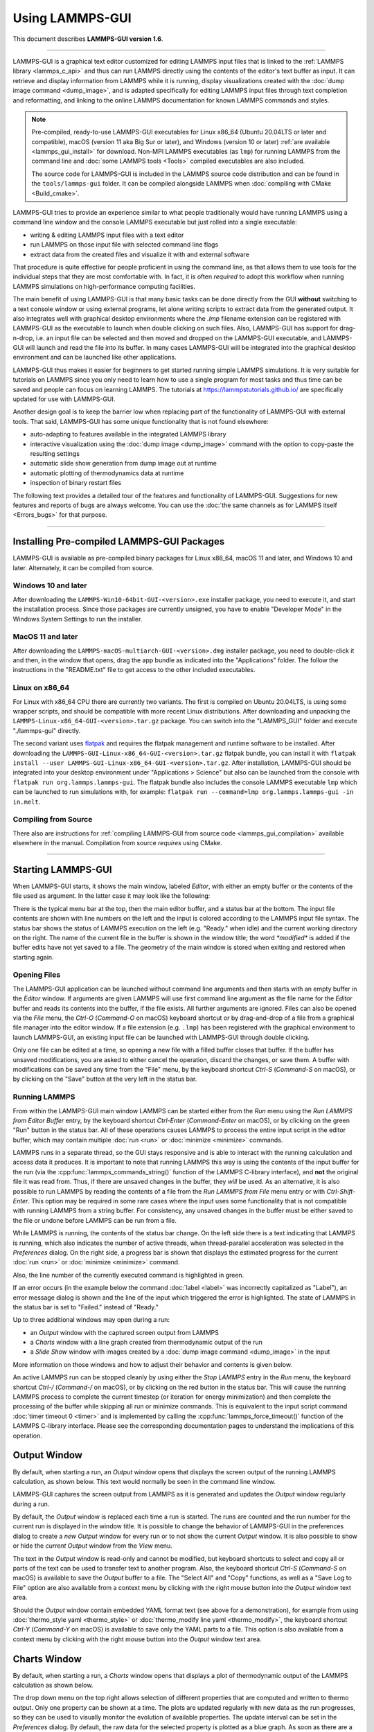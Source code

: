 Using LAMMPS-GUI
================

This document describes **LAMMPS-GUI version 1.6**.

-----

LAMMPS-GUI is a graphical text editor customized for editing LAMMPS
input files that is linked to the :ref:`LAMMPS library <lammps_c_api>`
and thus can run LAMMPS directly using the contents of the editor's text
buffer as input.  It can retrieve and display information from LAMMPS
while it is running, display visualizations created with the :doc:`dump
image command <dump_image>`, and is adapted specifically for editing
LAMMPS input files through text completion and reformatting, and linking
to the online LAMMPS documentation for known LAMMPS commands and styles.

.. note::

   Pre-compiled, ready-to-use LAMMPS-GUI executables for Linux x86\_64
   (Ubuntu 20.04LTS or later and compatible), macOS (version 11 aka Big
   Sur or later), and Windows (version 10 or later) :ref:`are available
   <lammps_gui_install>` for download.  Non-MPI LAMMPS executables (as
   ``lmp``) for running LAMMPS from the command line and :doc:`some
   LAMMPS tools <Tools>` compiled executables are also included.

   The source code for LAMMPS-GUI is included in the LAMMPS source code
   distribution and can be found in the ``tools/lammps-gui`` folder.  It
   can be compiled alongside LAMMPS when :doc:`compiling with CMake
   <Build_cmake>`.

LAMMPS-GUI tries to provide an experience similar to what people
traditionally would have running LAMMPS using a command line window and
the console LAMMPS executable but just rolled into a single executable:

- writing & editing LAMMPS input files with a text editor
- run LAMMPS on those input file with selected command line flags
- extract data from the created files and visualize it with and
  external software

That procedure is quite effective for people proficient in using the
command line, as that allows them to use tools for the individual steps
that they are most comfortable with.  In fact, it is often *required* to
adopt this workflow when running LAMMPS simulations on high-performance
computing facilities.

The main benefit of using LAMMPS-GUI is that many basic tasks can be
done directly from the GUI **without** switching to a text console
window or using external programs, let alone writing scripts to extract
data from the generated output.  It also integrates well with graphical
desktop environments where the `.lmp` filename extension can be
registered with LAMMPS-GUI as the executable to launch when double
clicking on such files.  Also, LAMMPS-GUI has support for drag-n-drop,
i.e.  an input file can be selected and then moved and dropped on the
LAMMPS-GUI executable, and LAMMPS-GUI will launch and read the file into
its buffer.  In many cases LAMMPS-GUI will be integrated into the
graphical desktop environment and can be launched like other
applications.

LAMMPS-GUI thus makes it easier for beginners to get started running
simple LAMMPS simulations.  It is very suitable for tutorials on LAMMPS
since you only need to learn how to use a single program for most tasks
and thus time can be saved and people can focus on learning LAMMPS.
The tutorials at https://lammpstutorials.github.io/ are specifically
updated for use with LAMMPS-GUI.

Another design goal is to keep the barrier low when replacing part of
the functionality of LAMMPS-GUI with external tools.  That said, LAMMPS-GUI
has some unique functionality that is not found elsewhere:

- auto-adapting to features available in the integrated LAMMPS library
- interactive visualization using the :doc:`dump image <dump_image>`
  command with the option to copy-paste the resulting settings
- automatic slide show generation from dump image out at runtime
- automatic plotting of thermodynamics data at runtime
- inspection of binary restart files

The following text provides a detailed tour of the features and
functionality of LAMMPS-GUI.  Suggestions for new features and
reports of bugs are always welcome.  You can use the :doc:`the same
channels as for LAMMPS itself <Errors_bugs>` for that purpose.

-----

Installing Pre-compiled LAMMPS-GUI Packages
-------------------------------------------

LAMMPS-GUI is available as pre-compiled binary packages for Linux
x86\_64, macOS 11 and later, and Windows 10 and later.  Alternately, it
can be compiled from source.

Windows 10 and later
^^^^^^^^^^^^^^^^^^^^

After downloading the ``LAMMPS-Win10-64bit-GUI-<version>.exe`` installer
package, you need to execute it, and start the installation process.
Since those packages are currently unsigned, you have to enable "Developer Mode"
in the Windows System Settings to run the installer.

MacOS 11 and later
^^^^^^^^^^^^^^^^^^

After downloading the ``LAMMPS-macOS-multiarch-GUI-<version>.dmg``
installer package, you need to double-click it and then, in the window
that opens, drag the app bundle as indicated into the "Applications"
folder.  The follow the instructions in the "README.txt" file to
get access to the other included executables.

Linux on x86\_64
^^^^^^^^^^^^^^^^

For Linux with x86\_64 CPU there are currently two variants. The first
is compiled on Ubuntu 20.04LTS, is using some wrapper scripts, and
should be compatible with more recent Linux distributions.  After
downloading and unpacking the
``LAMMPS-Linux-x86_64-GUI-<version>.tar.gz`` package.  You can switch
into the "LAMMPS_GUI" folder and execute "./lammps-gui" directly.

The second variant uses `flatpak <https://www.flatpak.org>`_ and
requires the flatpak management and runtime software to be installed.
After downloading the ``LAMMPS-GUI-Linux-x86_64-GUI-<version>.tar.gz``
flatpak bundle, you can install it with ``flatpak install --user
LAMMPS-GUI-Linux-x86_64-GUI-<version>.tar.gz``.  After installation,
LAMMPS-GUI should be integrated into your desktop environment under
"Applications > Science" but also can be launched from the console with
``flatpak run org.lammps.lammps-gui``.  The flatpak bundle also includes
the console LAMMPS executable ``lmp`` which can be launched to run
simulations with, for example: ``flatpak run --command=lmp
org.lammps.lammps-gui -in in.melt``.


Compiling from Source
^^^^^^^^^^^^^^^^^^^^^

There also are instructions for :ref:`compiling LAMMPS-GUI from source
code <lammps_gui_compilation>` available elsewhere in the manual.
Compilation from source *requires* using CMake.

-----

Starting LAMMPS-GUI
-------------------

When LAMMPS-GUI starts, it shows the main window, labeled *Editor*, with
either an empty buffer or the contents of the file used as argument. In
the latter case it may look like the following:

.. |gui-main1| image:: JPG/lammps-gui-main.png
   :width: 48%

.. |gui-main2| image:: JPG/lammps-gui-dark.png
   :width: 48%

|gui-main1|  |gui-main2|

There is the typical menu bar at the top, then the main editor buffer,
and a status bar at the bottom.  The input file contents are shown
with line numbers on the left and the input is colored according to
the LAMMPS input file syntax.  The status bar shows the status of
LAMMPS execution on the left (e.g. "Ready." when idle) and the current
working directory on the right.  The name of the current file in the
buffer is shown in the window title; the word `*modified*` is added if
the buffer edits have not yet saved to a file.  The geometry of the main
window is stored when exiting and restored when starting again.

Opening Files
^^^^^^^^^^^^^

The LAMMPS-GUI application can be launched without command line arguments
and then starts with an empty buffer in the *Editor* window.  If arguments
are given LAMMPS will use first command line argument as the file name for
the *Editor* buffer and reads its contents into the buffer, if the file
exists.  All further arguments are ignored.  Files can also be opened via
the *File* menu, the `Ctrl-O` (`Command-O` on macOS) keyboard shortcut
or by drag-and-drop of a file from a graphical file manager into the editor
window.  If a file extension (e.g. ``.lmp``) has been registered with the
graphical environment to launch LAMMPS-GUI, an existing input file can
be launched with LAMMPS-GUI through double clicking.

Only one file can be edited at a time, so opening a new file with a
filled buffer closes that buffer.  If the buffer has unsaved
modifications, you are asked to either cancel the operation, discard the
changes, or save them.  A buffer with modifications can be saved any
time from the "File" menu, by the keyboard shortcut `Ctrl-S`
(`Command-S` on macOS), or by clicking on the "Save" button at the very
left in the status bar.

Running LAMMPS
^^^^^^^^^^^^^^

From within the LAMMPS-GUI main window LAMMPS can be started either from
the *Run* menu using the *Run LAMMPS from Editor Buffer* entry, by
the keyboard shortcut `Ctrl-Enter` (`Command-Enter` on macOS), or by
clicking on the green "Run" button in the status bar.  All of these
operations causes LAMMPS to process the entire input script in the
editor buffer, which may contain multiple :doc:`run <run>` or
:doc:`minimize <minimize>` commands.

LAMMPS runs in a separate thread, so the GUI stays responsive and is
able to interact with the running calculation and access data it
produces.  It is important to note that running LAMMPS this way is
using the contents of the input buffer for the run (via the
:cpp:func:`lammps_commands_string()` function of the LAMMPS C-library
interface), and **not** the original file it was read from.  Thus, if
there are unsaved changes in the buffer, they *will* be used.  As an
alternative, it is also possible to run LAMMPS by reading the contents
of a file from the *Run LAMMPS from File* menu entry or with
`Ctrl-Shift-Enter`.  This option may be required in some rare cases
where the input uses some functionality that is not compatible with
running LAMMPS from a string buffer.  For consistency, any unsaved
changes in the buffer must be either saved to the file or undone
before LAMMPS can be run from a file.

.. image:: JPG/lammps-gui-running.png
   :align: center
   :scale: 75%

While LAMMPS is running, the contents of the status bar change.  On
the left side there is a text indicating that LAMMPS is running, which
also indicates the number of active threads, when thread-parallel
acceleration was selected in the *Preferences* dialog.  On the right
side, a progress bar is shown that displays the estimated progress for
the current :doc:`run <run>` or :doc:`minimize <minimize>` command.

Also, the line number of the currently executed command is highlighted
in green.

If an error occurs (in the example below the command :doc:`label
<label>` was incorrectly capitalized as "Label"), an error message
dialog is shown and the line of the input which triggered the error is
highlighted.  The state of LAMMPS in the status bar is set to "Failed."
instead of "Ready."

.. image:: JPG/lammps-gui-run-error.png
   :align: center
   :scale: 75%

Up to three additional windows may open during a run:

- an *Output* window with the captured screen output from LAMMPS
- a *Charts* window with a line graph created from thermodynamic output of the run
- a *Slide Show* window with images created by a :doc:`dump image command <dump_image>`
  in the input

More information on those windows and how to adjust their behavior and
contents is given below.

An active LAMMPS run can be stopped cleanly by using either the *Stop
LAMMPS* entry in the *Run* menu, the keyboard shortcut `Ctrl-/`
(`Command-/` on macOS), or by clicking on the red button in the status
bar.  This will cause the running LAMMPS process to complete the current
timestep (or iteration for energy minimization) and then complete the
processing of the buffer while skipping all run or minimize commands.
This is equivalent to the input script command :doc:`timer timeout 0
<timer>` and is implemented by calling the
:cpp:func:`lammps_force_timeout()` function of the LAMMPS C-library
interface.  Please see the corresponding documentation pages to
understand the implications of this operation.

Output Window
-------------

By default, when starting a run, an *Output* window opens that displays
the screen output of the running LAMMPS calculation, as shown below.
This text would normally be seen in the command line window.

.. image:: JPG/lammps-gui-log.png
   :align: center
   :scale: 50%

LAMMPS-GUI captures the screen output from LAMMPS as it is generated and
updates the *Output* window regularly during a run.

By default, the *Output* window is replaced each time a run is started.
The runs are counted and the run number for the current run is displayed
in the window title.  It is possible to change the behavior of
LAMMPS-GUI in the preferences dialog to create a *new* *Output* window
for every run or to not show the current *Output* window.  It is also
possible to show or hide the *current* *Output* window from the *View*
menu.

The text in the *Output* window is read-only and cannot be modified, but
keyboard shortcuts to select and copy all or parts of the text can be
used to transfer text to another program. Also, the keyboard shortcut
`Ctrl-S` (`Command-S` on macOS) is available to save the *Output* buffer to a
file.  The "Select All" and "Copy" functions, as well as a "Save Log to
File" option are also available from a context menu by clicking with the
right mouse button into the *Output* window text area.

.. image:: JPG/lammps-gui-yaml.png
   :align: center
   :scale: 50%

Should the *Output* window contain embedded YAML format text (see above for a
demonstration), for example from using :doc:`thermo_style yaml
<thermo_style>` or :doc:`thermo_modify line yaml <thermo_modify>`, the
keyboard shortcut `Ctrl-Y` (`Command-Y` on macOS) is available to save
only the YAML parts to a file.  This option is also available from a
context menu by clicking with the right mouse button into the *Output* window
text area.

Charts Window
-------------

By default, when starting a run, a *Charts* window opens that displays a
plot of thermodynamic output of the LAMMPS calculation as shown below.

.. image:: JPG/lammps-gui-chart.png
   :align: center
   :scale: 33%

The drop down menu on the top right allows selection of different
properties that are computed and written to thermo output.  Only one
property can be shown at a time.  The plots are updated regularly with
new data as the run progresses, so they can be used to visually monitor
the evolution of available properties.  The update interval can be set
in the *Preferences* dialog.  By default, the raw data for the selected
property is plotted as a blue graph. As soon as there are a sufficient
number of data points, there will be a second graph shown in red with a
smoothed version of the data.  From the drop down menu on the top left,
you can select whether to plot only the raw data, only the smoothed
data or both.  The smoothing uses a `Savitzky-Golay convolution filter
<https://en.wikipedia.org/wiki/Savitzky%E2%80%93Golay_filter>`_ The
window width (left) and order (right) parameters can be set in the boxes
next to the drop down menu.  Default settings are 10 and 4 which means
that the smoothing window includes 10 points each to the left and the
right of the current data point and a fourth order polynomial is fit to
the data in the window.

You can use the mouse to zoom into the graph (hold the left button and
drag to mark an area) or zoom out (right click) and you can reset the
view with a click to the "lens" button next to the data drop down menu.

The window title shows the current run number that this chart window
corresponds to.  Same as for the *Output* window, the chart window is
replaced on each new run, but the behavior can be changed in the
*Preferences* dialog.

From the *File* menu on the top left, it is possible to save an image
of the currently displayed plot or export the data in either plain text
columns (for use by plotting tools like `gnuplot
<http://www.gnuplot.info/>`_ or `grace
<https://plasma-gate.weizmann.ac.il/Grace/>`_), as CSV data which can be
imported for further processing with Microsoft Excel `LibreOffice Calc
<https://www.libreoffice.org/>`_ or with Python via `pandas
<https://pandas.pydata.org/>`_, or as YAML which can be imported into
Python with `PyYAML <https://pyyaml.org/>`_ or pandas.

Thermo output data from successive run commands in the input script is
combined into a single data set unless the format, number, or names of
output columns are changed with a :doc:`thermo_style <thermo_style>` or
a :doc:`thermo_modify <thermo_modify>` command, or the current time step
is reset with :doc:`reset_timestep <reset_timestep>`, or if a
:doc:`clear <clear>` command is issued.  This is where the YAML export
from the *Charts* window differs from that of the *Output* window:
here you get the compounded data set starting with the last change of
output fields or timestep setting, while the export from the log will
contain *all* YAML output but *segmented* into individual runs.

Image Slide Show
----------------

By default, if the LAMMPS input contains a :doc:`dump image
<dump_image>` command, a "Slide Show" window opens which loads and
displays the images created by LAMMPS as they are written.  This is a
convenient way to visually monitor the progress of the simulation.

.. image:: JPG/lammps-gui-slideshow.png
   :align: center
   :scale: 50%

The various buttons at the bottom right of the window allow single
stepping through the sequence of images or playing an animation (as a
continuous loop or once from first to last).  It is also possible to
zoom in or zoom out of the displayed images. The button on the very
left triggers an export of the slide show animation to a movie file,
provided the `FFmpeg program <https://ffmpeg.org/>`_ is installed.

When clicking on the "garbage can" icon, all image files of the slide
show will be deleted.  Since their number can be large for long
simulations, this option enables to safely and quickly clean up the
clutter caused in the working directory by those image files without
risk of deleting other files by accident when using wildcards.

Variable Info
-------------

During a run, it may be of interest to monitor the value of input script
variables, for example to monitor the progress of loops.  This can be
done by enabling the "Variables Window" in the *View* menu or by using
the `Ctrl-Shift-W` keyboard shortcut.  This shows info similar to the
:doc:`info variables <info>` command in a separate window as shown
below.

.. image:: JPG/lammps-gui-variable-info.png
   :align: center
   :scale: 50%

Like for the *Output* and *Charts* windows, its content is continuously
updated during a run.  It will show "(none)" if there are no variables
defined.  Note that it is also possible to *set* :doc:`index style
variables <variable>`, that would normally be set via command line
flags, via the "Set Variables..." dialog from the *Run* menu.
LAMMPS-GUI automatically defines the variable "gui_run" to the current
value of the run counter.  That way it is possible to automatically
record a separate log for each run attempt by using the command

.. code-block:: LAMMPS

   log logfile-${gui_run}.txt

at the beginning of an input file. That would record logs to files
``logfile-1.txt``, ``logfile-2.txt``, and so on for successive runs.

.. _snapshot_viewer:

Snapshot Image Viewer
---------------------

By selecting the *Create Image* entry in the *Run* menu, or by
hitting the `Ctrl-I` (`Command-I` on macOS) keyboard shortcut, or by
clicking on the "palette" button in the status bar of the *Editor*
window, LAMMPS-GUI sends a custom :doc:`write_dump image <dump_image>`
command to LAMMPS and reads back the resulting snapshot image with the
current state of the system into an image viewer.  This functionality is
*not* available *during* an ongoing run.  In case LAMMPS is not yet
initialized, LAMMPS-GUI tries to identify the line with the first run or
minimize command and execute all commands from the input buffer up to
that line, and then executes a "run 0" command.  This initializes the
system so an image of the initial state of the system can be rendered.
If there was an error in that process, the snapshot image viewer does
not appear.

When possible, LAMMPS-GUI tries to detect which elements the atoms
correspond to (via their mass) and then colorize them in the image and
set their atom diameters accordingly.  If this is not possible, for
instance when using reduced (= 'lj') :doc:`units <units>`, then
LAMMPS-GUI will check the current pair style and if it is a
Lennard-Jones type potential, it will extract the *sigma* parameter
for each atom type and assign atom diameters from those numbers.

Otherwise the default sequence of colors of the :doc:`dump image
<dump_image>` command is assigned to the different atom types and the
diameters are all the same.

.. figure:: JPG/lammps-gui-image.png
   :align: center
   :scale: 50%

   Visualization of LAMMPS "peptide" example

The default image size, some default image quality settings, the view
style and some colors can be changed in the *Preferences* dialog
window.  From the image viewer window further adjustments can be made:
actual image size, high-quality (SSAO) rendering, anti-aliasing, view
style, display of box or axes, zoom factor.  The view of the system can
be rotated horizontally and vertically.  It is also possible to only
display the atoms within a group defined in the input script (default is
"all").  The image can also be re-centered on the center of mass of the
selected group.  After each change, the image is rendered again and the
display updated.  The small palette icon on the top left is colored
while LAMMPS is running to render the new image; it is grayed out when
LAMMPS is finished.  When there are many atoms to render and high
quality images with anti-aliasing are requested, re-rendering may take
several seconds.  From the *File* menu of the image window, the
current image can be saved to a file (keyboard shortcut `Ctrl-S`) or
copied to the clipboard (keyboard shortcut `Ctrl-C`) for pasting the
image into another application.

From the *File* menu it is also possible to copy the current
:doc:`dump image <dump_image>` and :doc:`dump_modify <dump_image>`
commands to the clipboard so they can be pasted into a LAMMPS input file
so that the visualization settings of the snapshot image can be repeated
for the entire simulation (and thus be repeated in the slide show
viewer). This feature has the keyboard shortcut `Ctrl-D`.

Editor Window
-------------

The *Editor* window of LAMMPS-GUI has most of the usual functionality
that similar programs have: text selection via mouse or with cursor
moves while holding the Shift key, Cut (`Ctrl-X`), Copy (`Ctrl-C`),
Paste (`Ctrl-V`), Undo (`Ctrl-Z`), Redo (`Ctrl-Shift-Z`), Select All
(`Ctrl-A`).  When trying to exit the editor with a modified buffer, a
dialog will pop up asking whether to cancel the exit operation, or to
save or not save the buffer contents to a file.

The editor has an auto-save mode that can be enabled or disabled in the
*Preferences* dialog.  In auto-save mode, the editor buffer is
automatically saved before running LAMMPS or before exiting LAMMPS-GUI.

Context Specific Word Completion
^^^^^^^^^^^^^^^^^^^^^^^^^^^^^^^^

By default, LAMMPS-GUI displays a small pop-up frame with possible
choices for LAMMPS input script commands or styles after 2 characters of
a word have been typed.

.. image:: JPG/lammps-gui-complete.png
   :align: center
   :scale: 75%

The word can then be completed through selecting an entry by scrolling
up and down with the cursor keys and selecting with the 'Enter' key or
by clicking on the entry with the mouse.  The automatic completion
pop-up can be disabled in the *Preferences* dialog, but the completion
can still be requested manually by either hitting the 'Shift-TAB' key or
by right-clicking with the mouse and selecting the option from the
context menu.  Most of the completion information is retrieved from the
active LAMMPS instance and thus it shows only available options that
have been enabled when compiling LAMMPS. That list, however, excludes
accelerated styles and commands; for improved clarity, only the
non-suffix version of styles are shown.

Line Reformatting
^^^^^^^^^^^^^^^^^

The editor supports reformatting lines according to the syntax in order
to have consistently aligned lines.  This primarily means adding
whitespace padding to commands, type specifiers, IDs and names.  This
reformatting is performed manually by hitting the 'Tab' key.  It is
also possible to have this done automatically when hitting the 'Enter'
key to start a new line.  This feature can be turned on or off in the
*Preferences* dialog for *Editor Settings* with the
"Reformat with 'Enter'" checkbox. The amount of padding for multiple
categories can be adjusted in the same dialog.

Internally this functionality is achieved by splitting the line into
"words" and then putting it back together with padding added where the
context can be detected; otherwise a single space is used between words.

Context Specific Help
^^^^^^^^^^^^^^^^^^^^^

.. |gui-popup1| image:: JPG/lammps-gui-popup-help.png
   :width: 48%

.. |gui-popup2| image:: JPG/lammps-gui-popup-view.png
   :width: 48%

|gui-popup1|  |gui-popup2|

A unique feature of LAMMPS-GUI is the option to look up the LAMMPS
documentation for the command in the current line.  This can be done by
either clicking the right mouse button or by using the `Ctrl-?` keyboard
shortcut.  When using the mouse, there are additional entries in the
context menu that open the corresponding documentation page in the
online LAMMPS documentation in a web browser window.  When using the
keyboard, the first of those entries is chosen.

If the word under the cursor is a file, then additionally the context
menu has an entry to open the file in a read-only text viewer window.
If the file is a LAMMPS restart file, instead the menu entry offers to
:ref:`inspect the restart <inspect_restart>`.

The text viewer is a convenient way to view the contents of files that
are referenced in the input.  The file viewer also supports on-the-fly
decompression based on the file name suffix in a :ref:`similar fashion
as available with LAMMPS <gzip>`.  If the necessary decompression
program is missing or the file cannot be decompressed, the viewer window
will contain a corresponding message.

.. _inspect_restart:

Inspecting a Restart file
^^^^^^^^^^^^^^^^^^^^^^^^^

When LAMMPS-GUI is asked to "Inspect a Restart", it will read the
restart file into a LAMMPS instance and then open three different
windows.  The first window is a text viewer with the output of an
:doc:`info command <info>` with system information stored in the
restart.  The second window is text viewer containing a data file
generated with a :doc:`write_data command <write_data>`.  The third
window is a :ref:`Snapshot Image Viewer <snapshot_viewer>` containing a
visualization of the system in the restart.

If the restart file is larger than 250 MBytes, a dialog will ask
for confirmation before continuing, since large restart files
may require large amounts of RAM since the entire system must
be read into RAM.  Thus restart file for large simulations that
have been run on an HPC cluster may overload a laptop or local
workstation. The *Show Details...* button will display a rough
estimate of the additional memory required.

Menu
----

The menu bar has entries *File*, *Edit*, *Run*, *View*, and
*About*.  Instead of using the mouse to click on them, the individual
menus can also be activated by hitting the `Alt` key together with the
corresponding underlined letter, that is `Alt-F` activates the
*File* menu.  For the corresponding activated sub-menus, the key
corresponding the underlined letters can be used to select entries
instead of using the mouse.

File
^^^^

The *File* menu offers the usual options:

- *New* clears the current buffer and resets the file name to ``*unknown*``
- *Open* opens a dialog to select a new file for editing in the *Editor*
- *View* opens a dialog to select a file for viewing in a *separate* window (read-only) with support for on-the-fly decompression as explained above.
- *Inspect restart* opens a dialog to select a file.  If that file is a :doc:`LAMMPS restart <write_restart>` three windows with :ref:`information about the file are opened <inspect_restart>`.
- *Save* saves the current file; if the file name is ``*unknown*``
  a dialog will open to select a new file name
- *Save As* opens a dialog to select and new file name (and folder, if
  desired) and saves the buffer to it.  Writing the buffer to a
  different folder will also switch the current working directory to
  that folder.
- *Quit* exits LAMMPS-GUI. If there are unsaved changes, a dialog will
  appear to either cancel the operation, or to save, or to not save the
  modified buffer.

In addition, up to 5 recent file names will be listed after the *Open*
entry that allows re-opening recently opened files.  This list is stored
when quitting and recovered when starting again.

Edit
^^^^

The *Edit* menu offers the usual editor functions like *Undo*, *Redo*,
*Cut*, *Copy*, *Paste*, and a *Find and Replace* dialog (keyboard
shortcut `Ctrl-F`).  It can also open a *Preferences* dialog (keyboard
shortcut `Ctrl-P`) and allows deleting all stored preferences and
settings, so they are reset to their default values.

Run
^^^

The *Run* menu has options to start and stop a LAMMPS process.  Rather
than calling the LAMMPS executable as a separate executable, the
LAMMPS-GUI is linked to the LAMMPS library and thus can run LAMMPS
internally through the :ref:`LAMMPS C-library interface <lammps_c_api>`
in a separate thread.

Specifically, a LAMMPS instance will be created by calling
:cpp:func:`lammps_open_no_mpi`.  The buffer contents are then executed by
calling :cpp:func:`lammps_commands_string`.  Certain commands and
features are only available after a LAMMPS instance is created.  Its
presence is indicated by a small LAMMPS ``L`` logo in the status bar
at the bottom left of the main window.  As an alternative, it is also
possible to run LAMMPS using the contents of the edited file by
reading the file.  This is mainly provided as a fallback option in
case the input uses some feature that is not available when running
from a string buffer.

The LAMMPS calculations are run in a concurrent thread so that the GUI
can stay responsive and be updated during the run.  The GUI can retrieve
data from the running LAMMPS instance and tell it to stop at the next
timestep.  The *Stop LAMMPS* entry will do this by calling the
:cpp:func:`lammps_force_timeout` library function, which is equivalent
to a :doc:`timer timeout 0 <timer>` command.

The *Set Variables...* entry opens a dialog box where
:doc:`index style variables <variable>` can be set. Those variables
are passed to the LAMMPS instance when it is created and are thus
set *before* a run is started.

.. image:: JPG/lammps-gui-variables.png
   :align: center
   :scale: 50%

The *Set Variables* dialog will be pre-populated with entries that
are set as index variables in the input and any variables that are
used but not defined, if the built-in parser can detect them.  New
rows for additional variables can be added through the *Add Row*
button and existing rows can be deleted by clicking on the *X* icons
on the right.

The *Create Image* entry will send a :doc:`dump image <dump_image>`
command to the LAMMPS instance, read the resulting file, and show it
in an *Image Viewer* window.

The *View in OVITO* entry will launch `OVITO <https://ovito.org>`_
with a :doc:`data file <write_data>` containing the current state of
the system.  This option is only available if LAMMPS-GUI can find
the OVITO executable in the system path.

The *View in VMD* entry will launch VMD with a :doc:`data file
<write_data>` containing the current state of the system.  This option
is only available if LAMMPS-GUI can find the VMD executable in the
system path.

View
^^^^

The *View* menu offers to show or hide additional windows with log
output, charts, slide show, variables, or snapshot images.  The
default settings for their visibility can be changed in the
*Preferences* dialog.

About
^^^^^

The *About* menu finally offers a couple of dialog windows and an
option to launch the LAMMPS online documentation in a web browser.  The
*About LAMMPS-GUI* entry displays a dialog with a summary of the
configuration settings of the LAMMPS library in use and the version
number of LAMMPS-GUI itself.  The *Quick Help* displays a dialog with
a minimal description of LAMMPS-GUI.  The *LAMMPS-GUI Howto* entry
will open this documentation page from the online documentation in a web
browser window.  The *LAMMPS Manual* entry will open the main page of
the LAMMPS online documentation in a web browser window.
The *LAMMPS Tutorial* entry will open the main page of the set of
LAMMPS tutorials authored and maintained by Simon Gravelle at
https://lammpstutorials.github.io/ in a web browser window.

-----

Find and Replace
----------------

.. image:: JPG/lammps-gui-find.png
   :align: center
   :scale: 33%

The *Find and Replace* dialog allows searching for and replacing
text in the *Editor* window.

The dialog can be opened either from the *Edit* menu or with the
keyboard shortcut `Ctrl-F`. You can enter the text to search for.
Through three check-boxes the search behavior can be adjusted:

- If checked, "Match case" does a case sensitive search; otherwise
  the search is case insensitive.

- If checked, "Wrap around" starts searching from the start of the
  document, if there is no match found from the current cursor position
  until the end of the document; otherwise the search will stop.

- If checked, the "Whole word" setting only finds full word matches
  (white space and special characters are word boundaries).

Clicking on the *Next* button will search for the next occurrence of the
search text and select / highlight it. Clicking on the *Replace* button
will replace an already highlighted search text and find the next one.
If no text is selected, or the selected text does not match the
selection string, then the first click on the *Replace* button will
only search and highlight the next occurrence of the search string.
Clicking on the *Replace All* button will replace all occurrences from
the cursor position to the end of the file; if the *Wrap around* box is
checked, then it will replace **all** occurrences in the **entire**
document.  Clicking on the *Done* button will dismiss the dialog.

------

Preferences
-----------

The *Preferences* dialog allows customization of the behavior and
look of LAMMPS-GUI.  The settings are grouped and each group is
displayed within a tab.

.. |guiprefs1| image:: JPG/lammps-gui-prefs-general.png
   :width: 24%

.. |guiprefs2| image:: JPG/lammps-gui-prefs-accel.png
   :width: 24%

.. |guiprefs3| image:: JPG/lammps-gui-prefs-image.png
   :width: 24%

.. |guiprefs4| image:: JPG/lammps-gui-prefs-editor.png
   :width: 24%

|guiprefs1|  |guiprefs2|  |guiprefs3|  |guiprefs4|

General Settings:
^^^^^^^^^^^^^^^^^

- *Echo input to log:* when checked, all input commands, including
  variable expansions, are echoed to the *Output* window. This is
  equivalent to using `-echo screen` at the command line.  There is no
  log *file* produced by default, since LAMMPS-GUI uses `-log none`.
- *Include citation details:* when checked full citation info will be
  included to the log window.  This is equivalent to using `-cite
  screen` on the command line.
- *Show log window by default:* when checked, the screen output of a
  LAMMPS run will be collected in a log window during the run
- *Show chart window by default:* when checked, the thermodynamic
  output of a LAMMPS run will be collected and displayed in a chart
  window as line graphs.
- *Show slide show window by default:* when checked, a slide show
  window will be shown with images from a dump image command, if
  present, in the LAMMPS input.
- *Replace log window on new run:* when checked, an existing log
  window will be replaced on a new LAMMPS run, otherwise each run will
  create a new log window.
- *Replace chart window on new run:* when checked, an existing chart
  window will be replaced on a new LAMMPS run, otherwise each run will
  create a new chart window.
- *Replace image window on new render:* when checked, an existing
  chart window will be replaced when a new snapshot image is requested,
  otherwise each command will create a new image window.
- *Path to LAMMPS Shared Library File:* this option is only visible
  when LAMMPS-GUI was compiled to load the LAMMPS library at run time
  instead of being linked to it directly.  With the *Browse..* button
  or by changing the text, a different shared library file with a
  different compilation of LAMMPS with different settings or from a
  different version can be loaded.  After this setting was changed,
  LAMMPS-GUI needs to be re-launched.
- *Select Default Font:* Opens a font selection dialog where the type
  and size for the default font (used for everything but the editor and
  log) of the application can be set.
- *Select Text Font:* Opens a font selection dialog where the type and
  size for the text editor and log font of the application can be set.
- *Data update interval:* Allows to set the time interval between data
  updates during a LAMMPS run in milliseconds.  The default is to update
  the data (for charts and output window) every 10 milliseconds.  This
  is good for many cases.  Set this to 100 milliseconds or more if
  LAMMPS-GUI consumes too many resources during a run.  For LAMMPS runs
  that run *very* fast (for example in tutorial examples), however, data
  may be missed and through lowering this interval, this can be
  corrected.  However, this will make the GUI use more resources.  This
  setting may be changed to a value between 1 and 1000 milliseconds.
- *Charts update interval:* Allows to set the time interval between redrawing
  the plots in the *Charts* window in milliseconds.  The default is to
  redraw the plots every 500 milliseconds.  This is just for the drawing,
  data collection is managed with the previous setting.

Accelerators:
^^^^^^^^^^^^^

This tab enables selection of an accelerator package for LAMMPS to use
and is equivalent to using the `-suffix` and `-package` flags on the
command line.  Only settings supported by the LAMMPS library and local
hardware are available.  The `Number of threads` field allows setting
the maximum number of threads for the accelerator packages that use
threads.

Snapshot Image:
^^^^^^^^^^^^^^^

This tab allows setting defaults for the snapshot images displayed in
the *Image Viewer* window, such as its dimensions and the zoom factor
applied.  The *Antialias* switch will render images with twice the
number of pixels for width and height and then smoothly scale the image
back to the requested size.  This produces higher quality images with
smoother edges at the expense of requiring more CPU time to render the
image.  The *HQ Image mode* option turns on screen space ambient
occlusion (SSAO) mode when rendering images.  This is also more time
consuming, but produces a more 'spatial' representation of the system
shading of atoms by their depth.  The *Shiny Image mode* option will
render objects with a shiny surface when enabled.  Otherwise the
surfaces will be matted.  The *Show Box* option selects whether the
system box is drawn as a colored set of sticks.  Similarly, the *Show
Axes* option selects whether a representation of the three system axes
will be drawn as colored sticks. The *VDW Style* checkbox selects
whether atoms are represented by space filling spheres when checked or
by smaller spheres and sticks.  Finally there are a couple of drop down
lists to select the background and box colors.

Editor Settings:
^^^^^^^^^^^^^^^^

This tab allows tweaking settings of the editor window.  Specifically
the amount of padding to be added to LAMMPS commands, types or type
ranges, IDs (e.g. for fixes), and names (e.g. for groups).  The value
set is the minimum width for the text element and it can be chosen in
the range between 1 and 32.

The three settings which follow enable or disable the automatic
reformatting when hitting the 'Enter' key, the automatic display of
the completion pop-up window, and whether auto-save mode is enabled.
In auto-save mode the editor buffer is saved before a run or before
exiting LAMMPS-GUI.

-----------

Keyboard Shortcuts
------------------

Almost all functionality is accessible from the menu of the editor
window or through keyboard shortcuts.  The following shortcuts are
available (On macOS use the Command key instead of Ctrl/Control).

.. list-table::
   :header-rows: 1
   :widths: 16 19 13 16 13 22

   * - Shortcut
     - Function
     - Shortcut
     - Function
     - Shortcut
     - Function
   * - Ctrl+N
     - New File
     - Ctrl+Z
     - Undo edit
     - Ctrl+Enter
     - Run Input
   * - Ctrl+O
     - Open File
     - Ctrl+Shift+Z
     - Redo edit
     - Ctrl+/
     - Stop Active Run
   * - Ctrl+Shift+F
     - View File
     - Ctrl+C
     - Copy text
     - Ctrl+Shift+V
     - Set Variables
   * - Ctrl+S
     - Save File
     - Ctrl+X
     - Cut text
     - Ctrl+I
     - Snapshot Image
   * - Ctrl+Shift+S
     - Save File As
     - Ctrl+V
     - Paste text
     - Ctrl+L
     - Slide Show
   * - Ctrl+Q
     - Quit Application
     - Ctrl+A
     - Select All
     - Ctrl+F
     - Find and Replace
   * - Ctrl+W
     - Close Window
     - TAB
     - Reformat line
     - Shift+TAB
     - Show Completions
   * - Ctrl+Shift+Enter
     - Run File
     - Ctrl+Shift+W
     - Show Variables
     - Ctrl+P
     - Preferences
   * - Ctrl+Shift+A
     - About LAMMPS
     - Ctrl+Shift+H
     - Quick Help
     - Ctrl+Shift+G
     - LAMMPS-GUI Howto
   * - Ctrl+Shift+M
     - LAMMPS Manual
     - Ctrl+?
     - Context Help
     - Ctrl+Shift+T
     - LAMMPS Tutorial

Further editing keybindings `are documented with the Qt documentation
<https://doc.qt.io/qt-5/qplaintextedit.html#editing-key-bindings>`_.  In
case of conflicts the list above takes precedence.

All other windows only support a subset of keyboard shortcuts listed
above.  Typically, the shortcuts `Ctrl-/` (Stop Run), `Ctrl-W` (Close
Window), and `Ctrl-Q` (Quit Application) are supported.

